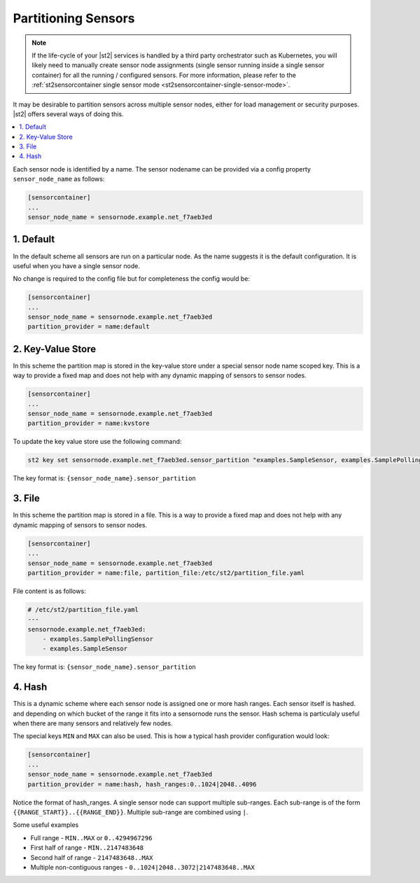 Partitioning Sensors
====================

.. note::

   If the life-cycle of your |st2| services is handled by a third party orchestrator such as
   Kubernetes, you will likely need to manually create sensor node assignments (single sensor
   running inside a single sensor container) for all the running / configured sensors.
   For more information, please refer to the :ref:`st2sensorcontainer single sensor mode
   <st2sensorcontainer-single-sensor-mode>`.

It may be desirable to partition sensors across multiple sensor nodes, either for load management
or security purposes. |st2| offers several ways of doing this.

.. contents:: :local:

Each sensor node is identified by a name. The sensor nodename can be provided via a config
property ``sensor_node_name`` as follows:

.. code-block:: ini

    [sensorcontainer]
    ...
    sensor_node_name = sensornode.example.net_f7aeb3ed

1. Default
~~~~~~~~~~

In the default scheme all sensors are run on a particular node. As the name suggests it is the
default configuration. It is useful when you have a single sensor node.

No change is required to the config file but for completeness the config would be:

.. code-block:: ini

    [sensorcontainer]
    ...
    sensor_node_name = sensornode.example.net_f7aeb3ed
    partition_provider = name:default

2. Key-Value Store
~~~~~~~~~~~~~~~~~~

In this scheme the partition map is stored in the key-value store under a special sensor
node name scoped key. This is a way to provide a fixed map and does not help with any
dynamic mapping of sensors to sensor nodes.

.. code-block:: ini

    [sensorcontainer]
    ...
    sensor_node_name = sensornode.example.net_f7aeb3ed
    partition_provider = name:kvstore


To update the key value store use the following command:

.. code-block:: bash

    st2 key set sensornode.example.net_f7aeb3ed.sensor_partition "examples.SampleSensor, examples.SamplePollingSensor"


The key format is: ``{sensor_node_name}.sensor_partition``

3. File
~~~~~~~

In this scheme the partition map is stored in a file. This is a way to provide a fixed map and
does not help with any dynamic mapping of sensors to sensor nodes.

.. code-block:: ini

    [sensorcontainer]
    ...
    sensor_node_name = sensornode.example.net_f7aeb3ed
    partition_provider = name:file, partition_file:/etc/st2/partition_file.yaml


File content is as follows:

.. code-block:: yaml

    # /etc/st2/partition_file.yaml
    ---
    sensornode.example.net_f7aeb3ed:
        - examples.SamplePollingSensor
        - examples.SampleSensor


The key format is: ``{sensor_node_name}.sensor_partition``

4. Hash
~~~~~~~

This is a dynamic scheme where each sensor node is assigned one or more hash ranges. Each sensor itself
is hashed. and depending on which bucket of the range it fits into a sensornode runs the sensor. Hash
schema is particulaly useful when there are many sensors and relatively few nodes.

The special keys ``MIN`` and ``MAX`` can also be used. This is how a typical hash provider configuration
would look:


.. code-block:: ini

    [sensorcontainer]
    ...
    sensor_node_name = sensornode.example.net_f7aeb3ed
    partition_provider = name:hash, hash_ranges:0..1024|2048..4096

Notice the format of hash_ranges. A single sensor node can support multiple sub-ranges. Each sub-range
is of the form  ``{{RANGE_START}}..{{RANGE_END}}``. Multiple sub-range are combined using ``|``.

Some useful examples

* Full range - ``MIN..MAX`` or ``0..4294967296``
* First half of range - ``MIN..2147483648``
* Second half of range - ``2147483648..MAX``
* Multiple non-contiguous ranges - ``0..1024|2048..3072|2147483648..MAX``
